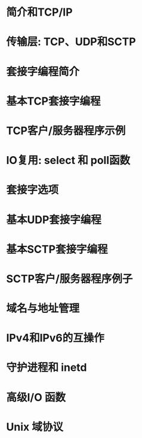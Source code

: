 * 简介和TCP/IP
* 传输层: TCP、UDP和SCTP
* 套接字编程简介
* 基本TCP套接字编程
* TCP客户/服务器程序示例
* IO复用: select 和 poll函数
* 套接字选项
* 基本UDP套接字编程
* 基本SCTP套接字编程
* SCTP客户/服务器程序例子
* 域名与地址管理
* IPv4和IPv6的互操作
* 守护进程和 inetd
* 高级I/O 函数
* Unix 域协议
